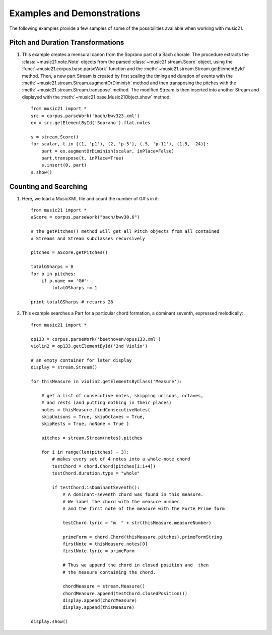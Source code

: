 .. _examples:


Examples and Demonstrations
=============================


The following examples provide a few samples of some of the possibilities available when working with music21.



Pitch and Duration Transformations
------------------------------------------------

1. This example creates a mensural canon from the Soprano part of a Bach chorale. The procedure extracts the :class:`~music21.note.Note` objects from the parsed :class:`~music21.stream.Score` object, using the :func:`~music21.corpus.base.parseWork` function and the :meth:`~music21.stream.Stream.getElementById` method. Then, a new part Stream is created by first scaling the timing and duration of events with the :meth:`~music21.stream.Stream.augmentOrDiminish` method and then transposing the pitches with the :meth:`~music21.stream.Stream.transpose` method. The modified Stream is then inserted into another Stream and displayed with the :meth:`~music21.base.Music21Object.show` method::


    from music21 import *
    src = corpus.parseWork('bach/bwv323.xml')
    ex = src.getElementById('Soprano').flat.notes
    
    s = stream.Score()
    for scalar, t in [(1, 'p1'), (2, 'p-5'), (.5, 'p-11'), (1.5, -24)]:
        part = ex.augmentOrDiminish(scalar, inPlace=False)
        part.transpose(t, inPlace=True)
        s.insert(0, part)
    s.show()


.. image:: images/examples-02.*
    :width: 600






Counting and Searching
------------------------------------------------

1. Here, we load a MusicXML file and count the number of G#'s in it::

    from music21 import *
    aScore = corpus.parseWork("bach/bwv30.6")
    
    # the getPitches() method will get all Pitch objects from all contained
    # Streams and Stream subclasses recursively 

    pitches = aScore.getPitches()
    
    totalGSharps = 0
    for p in pitches:
        if p.name == 'G#':
            totalGSharps += 1
    
    print totalGSharps # returns 28


2. This example searches a Part for a particular chord formation, a dominant seventh, expressed melodically::


    from music21 import *

    op133 = corpus.parseWork('beethoven/opus133.xml') 
    violin2 = op133.getElementById('2nd Violin')
    
    # an empty container for later display
    display = stream.Stream() 
    
    for thisMeasure in violin2.getElementsByClass('Measure'):
    
        # get a list of consecutive notes, skipping unisons, octaves,
        # and rests (and putting nothing in their places)
        notes = thisMeasure.findConsecutiveNotes(
        skipUnisons = True, skipOctaves = True, 
        skipRests = True, noNone = True )
        
        pitches = stream.Stream(notes).pitches
        
        for i in range(len(pitches) - 3):
            # makes every set of 4 notes into a whole-note chord
            testChord = chord.Chord(pitches[i:i+4])           
            testChord.duration.type = "whole" 
            
            if testChord.isDominantSeventh():
                # A dominant-seventh chord was found in this measure.
                # We label the chord with the measure number
                # and the first note of the measure with the Forte Prime form
                
                testChord.lyric = "m. " + str(thisMeasure.measureNumber)
                
                primeForm = chord.Chord(thisMeasure.pitches).primeFormString
                firstNote = thisMeasure.notes[0]
                firstNote.lyric = primeForm
                
                # Thus we append the chord in closed position and  then 
                # the measure containing the chord.
                
                chordMeasure = stream.Measure()
                chordMeasure.append(testChord.closedPosition())
                display.append(chordMeasure)
                display.append(thisMeasure)
        
    display.show()


.. image:: images/examples-01.*
    :width: 600

